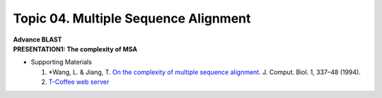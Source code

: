 Topic 04. Multiple Sequence Alignment
==========================================
| **Advance BLAST**
| **​PRESENTATION1: The complexity of MSA**
* Supporting Materials

  1. *Wang, L. & Jiang, T. `On the complexity of multiple sequence alignment. <https://www.ncbi.nlm.nih.gov/pubmed/8790475>`_ J. Comput. Biol. 1, 337–48 (1994).
  2. `T-Coffee web server​​ <http://tcoffee.crg.cat/>`_
